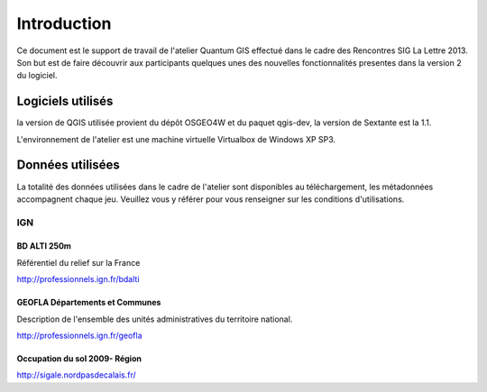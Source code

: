 Introduction
============

Ce document est le support de travail de l'atelier Quantum GIS effectué dans le cadre des Rencontres SIG La Lettre 2013. Son but est de faire découvrir aux participants quelques unes des nouvelles fonctionnalités presentes dans la version 2 du logiciel.

Logiciels utilisés
--------------------

la version de QGIS utilisée provient du dépôt OSGEO4W et du paquet qgis-dev, la version de Sextante est la 1.1.

L'environnement de l'atelier est une machine virtuelle Virtualbox de Windows XP SP3.

Données utilisées
-----------------------------

La totalité des données utilisées dans le cadre de l'atelier sont disponibles au téléchargement, les métadonnées accompagnent chaque jeu. Veuillez vous y référer pour vous renseigner sur les conditions d'utilisations.

IGN
^^^^

BD ALTI 250m
""""""""""""""

Référentiel du relief sur la France

http://professionnels.ign.fr/bdalti

GEOFLA Départements et Communes
"""""""""""""""""""""""""""""""""""

Description de l'ensemble des unités administratives du territoire national.

http://professionnels.ign.fr/geofla

Occupation du sol 2009- Région
"""""""""""""""""""""""""""""""""""

http://sigale.nordpasdecalais.fr/

